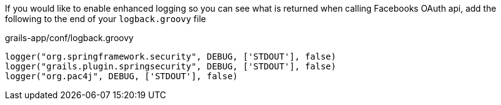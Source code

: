 If you would like to enable enhanced logging so you can see what is returned when calling Facebooks OAuth api, add the
following to the end of your `logback.groovy` file

[source,groovy]
.grails-app/conf/logback.groovy
----
logger("org.springframework.security", DEBUG, ['STDOUT'], false)
logger("grails.plugin.springsecurity", DEBUG, ['STDOUT'], false)
logger("org.pac4j", DEBUG, ['STDOUT'], false)
----